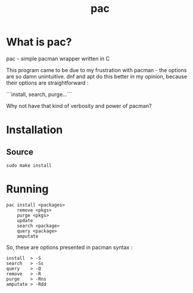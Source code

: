 #+TITLE: pac

* What is pac?

**** pac - simple pacman wrapper written in C
This program came to be due to my frustration with pacman - the options are so damn unintuitive.
dnf and apt do this better in my opinion, because their options are straightforward :

```install, search, purge...```

Why not have that kind of verbosity and power of pacman?

* Installation

** Source

#+begin_src
sudo make install
#+end_src

* Running

#+begin_src
pac install <packages>
    remove <pkgs>
    purge <pkgs>
    update
    search <package>
    query <package>
    amputate
#+end_src

So, these are options presented in pacman syntax :

#+begin_src
install  > -S
search   > -Ss
query    > -Q
remove   > -R
purge    > -Rns
amputate > -Rdd
#+end_src
